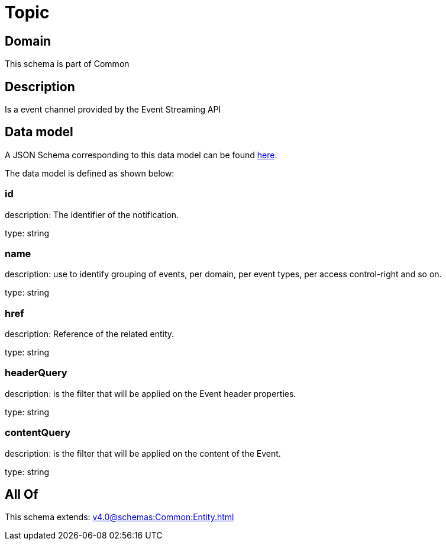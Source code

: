 = Topic

[#domain]
== Domain

This schema is part of Common

[#description]
== Description

Is a event channel provided by the Event Streaming API


[#data_model]
== Data model

A JSON Schema corresponding to this data model can be found https://tmforum.org[here].

The data model is defined as shown below:


=== id
description: The identifier of the notification.

type: string


=== name
description: use to identify grouping of events, per domain, per event types, per access control-right and so on.

type: string


=== href
description: Reference of the related entity.

type: string


=== headerQuery
description: is the filter that will be applied on the Event header properties.

type: string


=== contentQuery
description: is the filter that will be applied on the content of the Event.

type: string


[#all_of]
== All Of

This schema extends: xref:v4.0@schemas:Common:Entity.adoc[]

